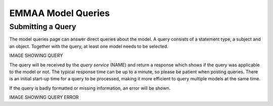 EMMAA Model Queries
===================

Submitting a Query
------------------

The model queries page can answer direct queries about the model. A query
consists of a statement type, a subject and an object. Together with the
query, at least one model needs to be selected.

IMAGE SHOWING QUERY

The query will be received by the *query service* (NAME) and return a
response which shows if the query was applicable to the model or not. The
typical response time can be up to a minute, so please be patient when
posting queries. There is an initial start-up time for a query to be
processed, making it more efficient to query multiple models at the same time.

If the query is badly formatted or missing information, an error will be
shown.

IMAGE SHOWING QUERY ERROR
